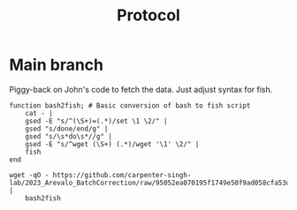#+title: Protocol
#+OPTIONS: ^:nil
#+PROPERTY: HEADER-ARGS+ :eval no-export

* Main branch
:PROPERTIES:
:header-args:shell: :session *main* :results output silent :exports code
:END:

Piggy-back on John's code to fetch the data. Just adjust syntax for fish.
#+begin_src shell
function bash2fish; # Basic conversion of bash to fish script
    cat - |
    gsed -E "s/^(\S+)=(.*)/set \1 \2/" |
    gsed "s/done/end/g" |
    gsed "s/\s*do\s*//g" |
    gsed -E "s/^wget (\S+) (.*)/wget '\1' \2/" |
    fish
end

wget -qO - https://github.com/carpenter-singh-lab/2023_Arevalo_BatchCorrection/raw/95052ea070195f1749e50f9ad058cfa53d7cc430/download_data.sh |
    bash2fish
#+end_src
